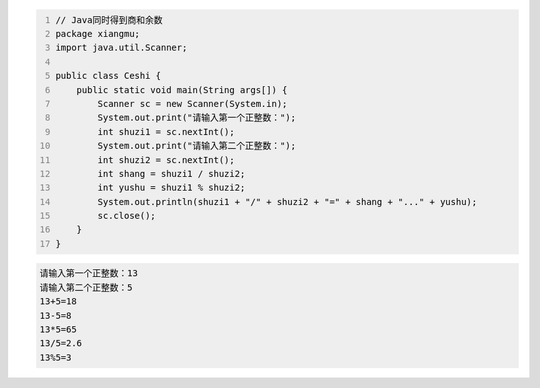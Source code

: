 .. title: Java代码案例——同时得到商和余数
.. slug: javadai-ma-an-li-tong-shi-de-dao-shang-he-yu-shu
.. date: 2022-11-01 10:23:45 UTC+08:00
.. tags: Java代码案例
.. category: Java
.. link: 
.. description: 
.. type: text


.. code-block:: java
    :number-lines:

    // Java同时得到商和余数
    package xiangmu;
    import java.util.Scanner;

    public class Ceshi {
        public static void main(String args[]) {
            Scanner sc = new Scanner(System.in);
            System.out.print("请输入第一个正整数：");
            int shuzi1 = sc.nextInt();
            System.out.print("请输入第二个正整数：");
            int shuzi2 = sc.nextInt();
            int shang = shuzi1 / shuzi2;
            int yushu = shuzi1 % shuzi2;
            System.out.println(shuzi1 + "/" + shuzi2 + "=" + shang + "..." + yushu);
            sc.close();
        }
    }





.. code-block:: text

    请输入第一个正整数：13
    请输入第二个正整数：5
    13+5=18
    13-5=8
    13*5=65
    13/5=2.6
    13%5=3

    
